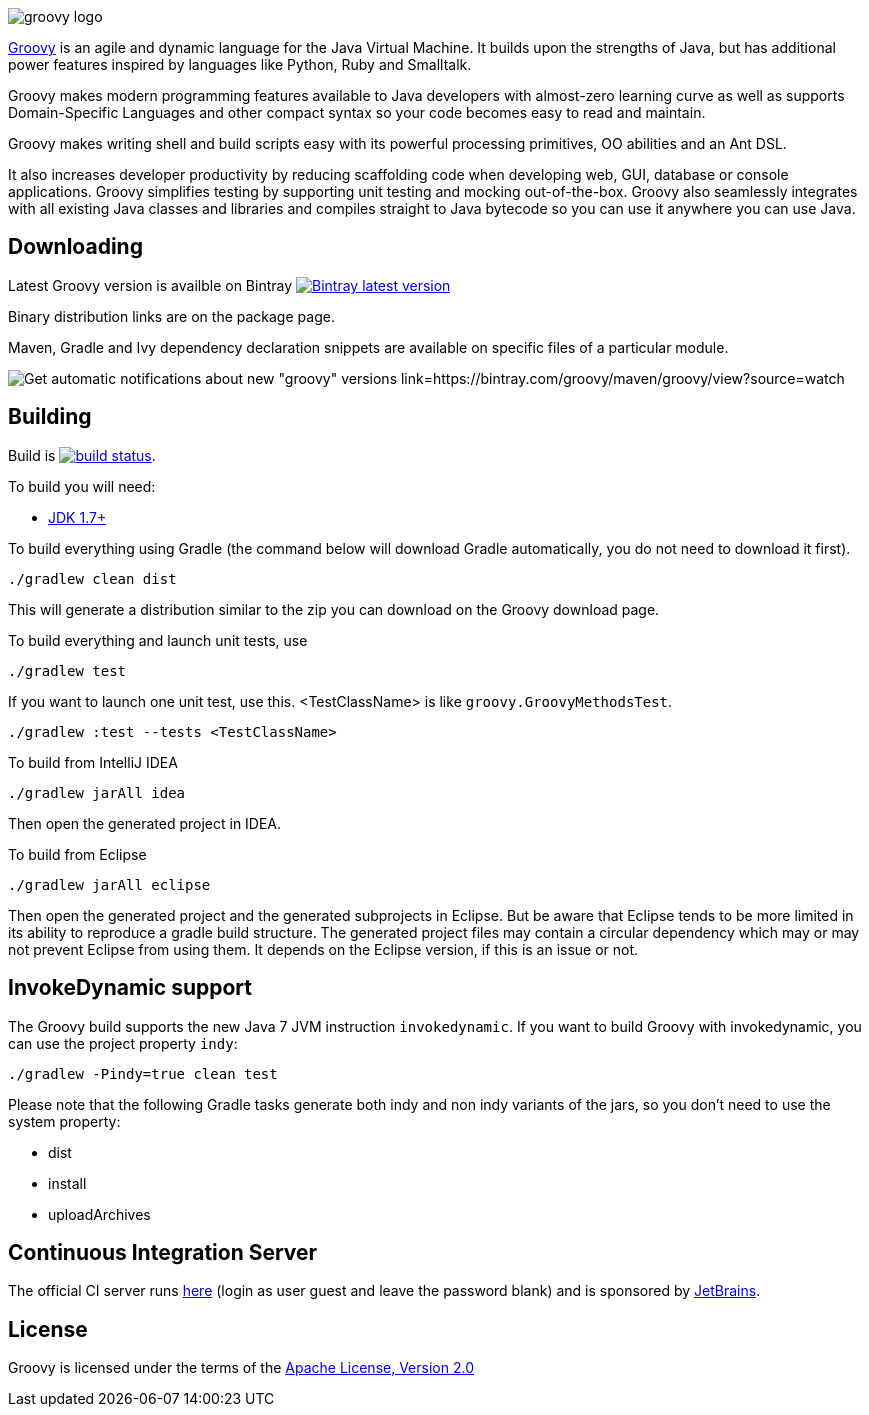 = Groovy
The Groovy development team
:revdate: 24-02-2014
:build-icon: http://ci.groovy-lang.org:8111/app/rest/builds/buildType:(id:Groovy_Jdk7Build)/statusIcon
:noheader:
:groovy-www: http://groovy-lang.org
:groovy-ci: http://ci.groovy-lang.org?guest=1
:jdk: http://www.oracle.com/technetwork/java/javase/downloads
:bintray-latest-version-image: https://api.bintray.com/packages/groovy/maven/groovy/images/download.png
:bintray-latest-version-link: https://bintray.com/groovy/maven/groovy/_latestVersion
:bintray-watch-image: https://www.bintray.com/docs/images/bintray_badge_color.png
:bintray-watch-link: https://bintray.com/groovy/maven/groovy/view?source=watch

[.left.text-left]
image::http://groovy.codehaus.org/images/groovy-logo.png[]
{groovy-www}[Groovy] is an agile and dynamic language for the Java Virtual Machine. It builds upon the strengths of Java, but has additional power features inspired by languages like Python, Ruby and Smalltalk.

Groovy makes modern programming features available to Java developers with almost-zero learning curve as well as supports Domain-Specific Languages and other compact syntax so your code becomes easy to read and maintain.

Groovy makes writing shell and build scripts easy with its powerful processing primitives, OO abilities and an Ant DSL.

It also increases developer productivity by reducing scaffolding code when developing web, GUI, database or console applications. Groovy simplifies testing by supporting unit testing and mocking out-of-the-box. Groovy also seamlessly integrates with all existing Java classes and libraries and compiles straight to Java bytecode so you can use it anywhere you can use Java.

== Downloading

Latest Groovy version is availble on Bintray image:{bintray-latest-version-image}[Bintray latest version, link={bintray-latest-version-link}]

Binary distribution links are on the package page.

Maven, Gradle and Ivy dependency declaration snippets are available on specific files of a particular module.

image:{bintray-watch-image}[Get automatic notifications about new "groovy" versions link={bintray-watch-link}]

== Building

Build is image:{build-icon}[build status, link={groovy-ci}].

To build you will need:

* {jdk}[JDK 1.7+]

To build everything using Gradle (the command below will download Gradle automatically, you do not need to download it first).

    ./gradlew clean dist

This will generate a distribution similar to the zip you can download on the Groovy download page.

To build everything and launch unit tests, use

    ./gradlew test

If you want to launch one unit test, use this. <TestClassName> is like `groovy.GroovyMethodsTest`.

    ./gradlew :test --tests <TestClassName>

To build from IntelliJ IDEA

    ./gradlew jarAll idea

Then open the generated project in IDEA.

To build from Eclipse

    ./gradlew jarAll eclipse

Then open the generated project and the generated subprojects in Eclipse. But be aware that Eclipse tends to be more limited in its ability to reproduce a gradle build structure. The generated project files may contain a circular dependency which may or may not prevent Eclipse from using them. It depends on the Eclipse version, if this is an issue or not.

== InvokeDynamic support

The Groovy build supports the new Java 7 JVM instruction `invokedynamic`. If you want to build Groovy with invokedynamic, you can use the project property `indy`:

    ./gradlew -Pindy=true clean test

Please note that the following Gradle tasks generate both indy and non indy variants of the jars, so you don't need to use the system property:

* dist
* install
* uploadArchives

== Continuous Integration Server

The official CI server runs {groovy-ci}[here] (login as user guest and leave the password blank) and is sponsored by http://www.jetbrains.com[JetBrains].

== License

Groovy is licensed under the terms of the http://www.apache.org/licenses/LICENSE-2.0.html[Apache License, Version 2.0]
